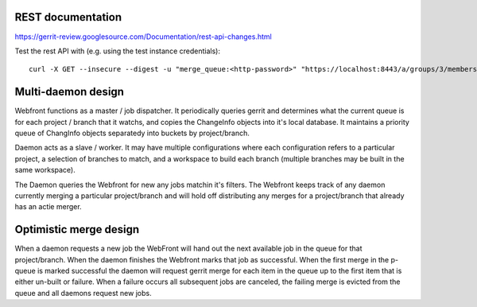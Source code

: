 ------------------
REST documentation
------------------

https://gerrit-review.googlesource.com/Documentation/rest-api-changes.html

Test the rest API with (e.g. using the test instance credentials)::

    curl -X GET --insecure --digest -u "merge_queue:<http-password>" "https://localhost:8443/a/groups/3/members"


-------------------
Multi-daemon design
-------------------

Webfront functions as a master / job dispatcher. It periodically queries gerrit
and determines what the current queue is for each project / branch that it
watchs, and copies the ChangeInfo objects into it's local database. It maintains
a priority queue of ChangInfo objects separatedy into buckets by project/branch.

Daemon acts as a slave / worker. It may have multiple configurations
where each configuration refers to a particular project, a selection of branches
to match, and a workspace to build each branch (multiple branches may be built
in the same workspace).

The Daemon queries the Webfront for new any jobs matchin it's filters. The
Webfront keeps track of any daemon currently merging a particular project/branch
and will hold off distributing any merges for a project/branch that already
has an actie merger.

-----------------------
Optimistic merge design
-----------------------

When a daemon requests a new job the WebFront will hand out the next available
job in the queue for that project/branch. When the daemon finishes the
Webfront marks that job as successful. When the first merge in the p-queue is
marked successful the daemon will request gerrit merge for each item in the
queue up to the first item that is either un-built or failure. When a failure
occurs all subsequent jobs are canceled, the failing merge is evicted from the
queue and all daemons request new jobs.
